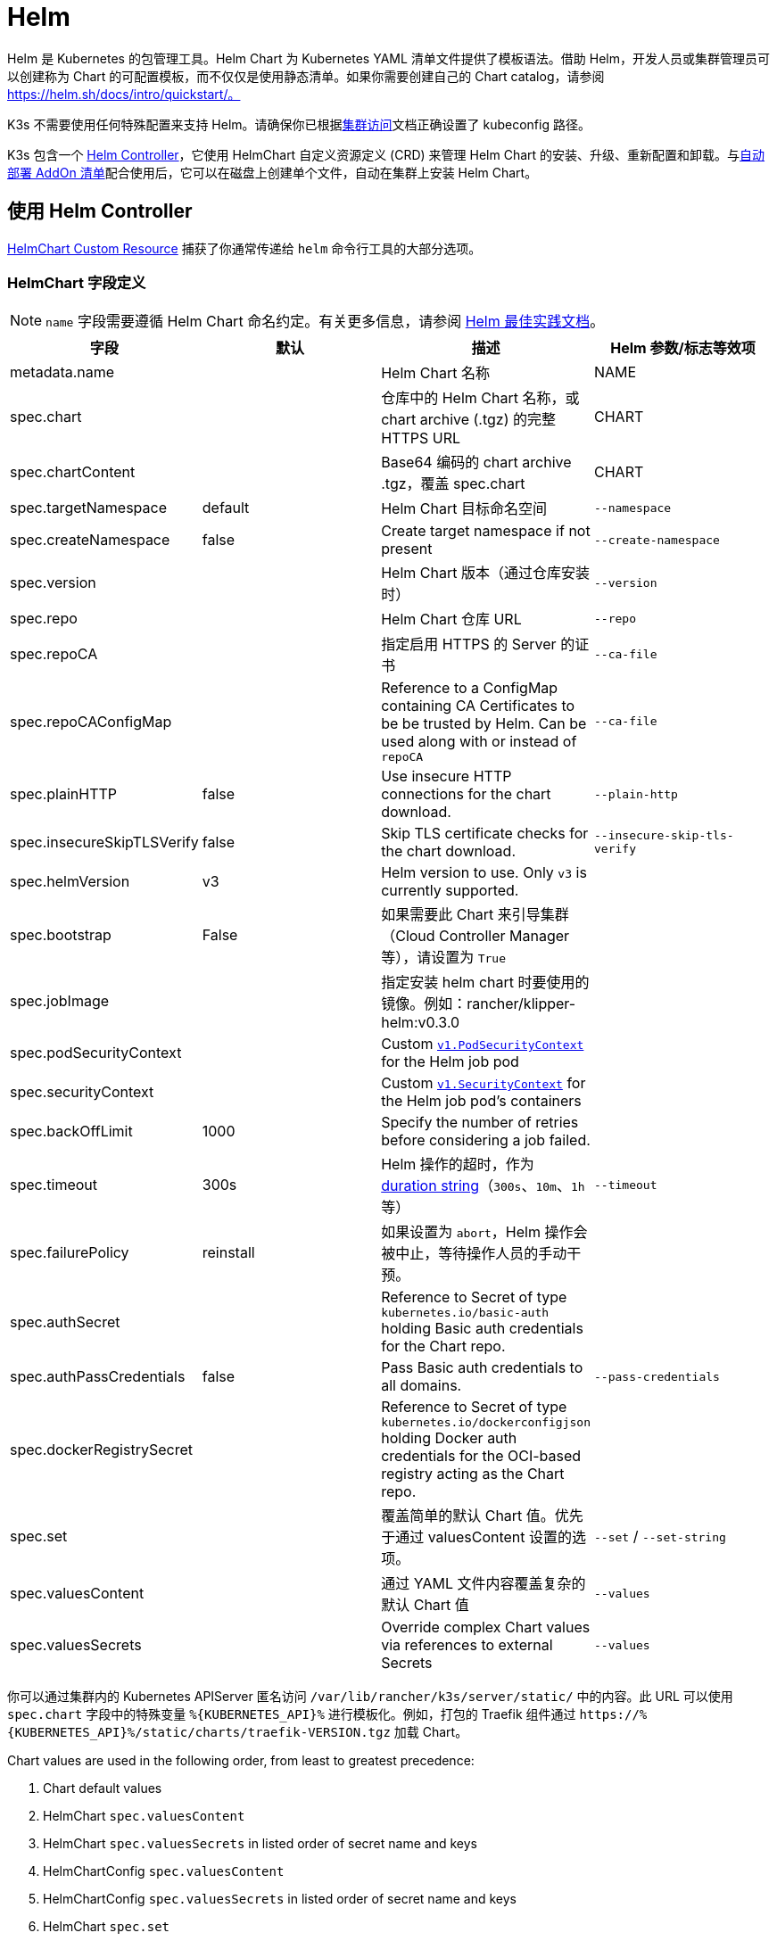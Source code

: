 = Helm

Helm 是 Kubernetes 的包管理工具。Helm Chart 为 Kubernetes YAML 清单文件提供了模板语法。借助 Helm，开发人员或集群管理员可以创建称为 Chart 的可配置模板，而不仅仅是使用静态清单。如果你需要创建自己的 Chart catalog，请参阅 https://helm.sh/docs/intro/quickstart/。

K3s 不需要使用任何特殊配置来支持 Helm。请确保你已根据xref:cluster-access.adoc[集群访问]文档正确设置了 kubeconfig 路径。

K3s 包含一个 https://github.com/k3s-io/helm-controller/[Helm Controller]，它使用 HelmChart 自定义资源定义 (CRD) 来管理 Helm Chart 的安装、升级、重新配置和卸载。与xref:installation/packaged-components.adoc[自动部署 AddOn 清单]配合使用后，它可以在磁盘上创建单个文件，自动在集群上安装 Helm Chart。

== 使用 Helm Controller

https://github.com/k3s-io/helm-controller#helm-controller[HelmChart Custom Resource] 捕获了你通常传递给 `helm` 命令行工具的大部分选项。

=== HelmChart 字段定义

[NOTE]
====
`name` 字段需要遵循 Helm Chart 命名约定。有关更多信息，请参阅 https://helm.sh/docs/chart_best_practices/conventions/#chart-names[Helm 最佳实践文档]。
====

|===
| 字段 | 默认 | 描述 | Helm 参数/标志等效项

| metadata.name
|
| Helm Chart 名称
| NAME

| spec.chart
|
| 仓库中的 Helm Chart 名称，或 chart archive (.tgz) 的完整 HTTPS URL
| CHART

| spec.chartContent
|
| Base64 编码的 chart archive .tgz，覆盖 spec.chart
| CHART

| spec.targetNamespace
| default
| Helm Chart 目标命名空间
| `--namespace`

| spec.createNamespace
| false
| Create target namespace if not present
| `--create-namespace`

| spec.version
|
| Helm Chart 版本（通过仓库安装时）
| `--version`

| spec.repo
|
| Helm Chart 仓库 URL
| `--repo`

| spec.repoCA
|
| 指定启用 HTTPS 的 Server 的证书
| `--ca-file`

| spec.repoCAConfigMap
|
| Reference to a ConfigMap containing CA Certificates to be be trusted by Helm. Can be used along with or instead of `repoCA`
| `--ca-file`

| spec.plainHTTP
| false
| Use insecure HTTP connections for the chart download.
| `--plain-http`

| spec.insecureSkipTLSVerify
| false
| Skip TLS certificate checks for the chart download.
| `--insecure-skip-tls-verify`

| spec.helmVersion
| v3
| Helm version to use. Only `v3` is currently supported.
|

| spec.bootstrap
| False
| 如果需要此 Chart 来引导集群（Cloud Controller Manager 等），请设置为 `True`
|

| spec.jobImage
|
| 指定安装 helm chart 时要使用的镜像。例如：rancher/klipper-helm:v0.3.0
|

| spec.podSecurityContext
|
| Custom https://kubernetes.io/docs/reference/generated/kubernetes-api/v1.32/#podsecuritycontext-v1-core[`v1.PodSecurityContext`] for the Helm job pod
|

| spec.securityContext
|
| Custom https://kubernetes.io/docs/reference/generated/kubernetes-api/v1.32/#securitycontext-v1-core[`v1.SecurityContext`] for the Helm job pod's containers
|

| spec.backOffLimit
| 1000
| Specify the number of retries before considering a job failed.
|

| spec.timeout
| 300s
| Helm 操作的超时，作为 https://pkg.go.dev/time#ParseDuration[duration string]（`300s`、`10m`、`1h` 等）
| `--timeout`

| spec.failurePolicy
| reinstall
| 如果设置为 `abort`，Helm 操作会被中止，等待操作人员的手动干预。
|

| spec.authSecret
|
| Reference to Secret of type `kubernetes.io/basic-auth` holding Basic auth credentials for the Chart repo.
|

| spec.authPassCredentials
| false
| Pass Basic auth credentials to all domains.
| `--pass-credentials`

| spec.dockerRegistrySecret
|
| Reference to Secret of type `kubernetes.io/dockerconfigjson` holding Docker auth credentials for the OCI-based registry acting as the Chart repo.
|

| spec.set
|
| 覆盖简单的默认 Chart 值。优先于通过 valuesContent 设置的选项。
| `--set` / `--set-string`

| spec.valuesContent
|
| 通过 YAML 文件内容覆盖复杂的默认 Chart 值
| `--values`

| spec.valuesSecrets
|
| Override complex Chart values via references to external Secrets
| `--values`
|===

你可以通过集群内的 Kubernetes APIServer 匿名访问 `/var/lib/rancher/k3s/server/static/` 中的内容。此 URL 可以使用 `spec.chart` 字段中的特殊变量 `+%{KUBERNETES_API}%+` 进行模板化。例如，打包的 Traefik 组件通过 `+https://%{KUBERNETES_API}%/static/charts/traefik-VERSION.tgz+` 加载 Chart。

Chart values are used in the following order, from least to greatest precedence:

. Chart default values
. HelmChart `spec.valuesContent`
. HelmChart `spec.valuesSecrets` in listed order of secret name and keys
. HelmChartConfig `spec.valuesContent`
. HelmChartConfig `spec.valuesSecrets` in listed order of secret name and keys
. HelmChart `spec.set`

以下示例说明了如何从 Bitnami Chart 仓库部署 Apache，并覆盖某些默认的 Chart 值。请注意，HelmChart 资源本身位于 `kube-system` 命名空间中，但 Chart 的资源将部署到在同一清单中创建的 `web` 命名空间。如果你希望将 HelmChart 资源与其部署的资源分开，这将很有用。

[,yaml]
----
apiVersion: v1
kind: Namespace
metadata:
  name: web
---
apiVersion: helm.cattle.io/v1
kind: HelmChart
metadata:
  name: apache
  namespace: kube-system
spec:
  repo: https://charts.bitnami.com/bitnami
  chart: apache
  targetNamespace: web
  valuesContent: |-
    service:
      type: ClusterIP
    ingress:
      enabled: true
      hostname: www.example.com
    metrics:
      enabled: true
----

An example of deploying a helm chart from a private repo with authentication:

[,yaml]
----
apiVersion: helm.cattle.io/v1
kind: HelmChart
metadata:
  namespace: kube-system
  name: example-app
spec:
  targetNamespace: example-namespace
  createNamespace: true
  version: v1.2.3
  chart: example-app
  repo: https://secure-repo.example.com
  authSecret:
    name: example-repo-auth
  repoCAConfigMap:
    name: example-repo-ca
  valuesContent: |-
    image:
      tag: v1.2.2
---
apiVersion: v1
kind: Secret
metadata:
  namespace: kube-system
  name: example-repo-auth
type: kubernetes.io/basic-auth
stringData:
  username: user
  password: pass
---
apiVersion: v1
kind: ConfigMap
metadata:
  namespace: kube-system
  name: example-repo-ca
data:
  ca.crt: |-
    -----BEGIN CERTIFICATE-----
    <YOUR CERTIFICATE>
    -----END CERTIFICATE-----
----

=== Chart Values from Secrets

Chart values can be read from externally-managed Secrets, instead of storing the values in the `spec.set` or `spec.valuesContent` fields. This should be done when passing confidential information such as credentials in to Charts that do not support referring to existing Secrets via the `existingSecret` pattern.

As with other Secrets (`spec.authSecret` and `spec.dockerRegistrySecret`), Secrets referenced in `spec.valuesSecrets` must be in the same namespace as the HelmChart.

Each listed `valuesSecrets` entry has the following fields:

|===
| Field | Description

| name
| The name of the Secret. Required.

| keys
| List of keys to read values from, values are used in the listed order. Required.

| ignoreUpdates
| Mark this Secret as optional, and do not update the chart if the Secret changes. Optional, defaults to `false`.
|===

* If `ignoreUpdates` is set to `false` or unspecified, the Secret and all listed keys must exist. Any change to a referenced values Secret will cause the chart to be updated with new values.  
* If `ignoreUpdates` is set to `true`, the Secret is used if it exists when the Chart is created, or updated due to any other change to related resources. Changes to the Secret will not cause the chart to be updated.

An example of deploying a helm chart using an existing Secret with two keys:

[,yaml]
----
apiVersion: helm.cattle.io/v1
kind: HelmChart
metadata:
  namespace: kube-system
  name: example-app
spec:
  targetNamespace: example-namespace
  createNamespace: true
  version: v1.2.3
  chart: example-app
  repo: https://repo.example.com
  valuesContent: |-
    image:
      tag: v1.2.2
  valuesSecrets:
    - name: example-app-custom-values
      ignoreUpdates: false
      keys:
        - someValues
        - moreValues
---
apiVersion: v1
kind: Secret
metadata:
  namespace: kube-system
  name: example-app-custom-values
stringData:
  moreValues: |-
    database:
      address: db.example.com
      username: user
      password: pass
  someValues: |-
    adminUser:
      create: true
      username: admin
      password: secret
----

[#_customizing_packaged_components_with_helmchartconfig]
== 使用 HelmChartConfig 自定义打包组件

为了允许覆盖部署为 HelmCharts（例如 Traefik）的打包组件的值，K3s 支持通过 HelmChartConfig 资源进行自定义部署。HelmChartConfig 资源必须与对应的 HelmChart 名称和命名空间匹配，并且支持提供额外的 `valuesContent`，它作为附加值文件传递给 `helm` 命令。

### HelmChartConfig Field Definitions

|===
| Field | Description

| metadata.name
| Helm Chart name - must match the HelmChart resource name.

| spec.valuesContent
| Override complex default Chart values via YAML file content.

| spec.valuesSecrets
| Override complect default Chart values via external Secrets.

| spec.failurePolicy
| Set to `abort` which case the Helm operation is aborted, pending manual intervention by the operator.
|===

[NOTE]
====
HelmChart `spec.set` 值会覆盖 HelmChart 和 HelmChartConfig `spec.valuesContent` 和 `spec.valuesSecrets` 设置, as described above。
====

例如，要自定义打包的 Traefik ingress 配置，你可以创建一个名为 `/var/lib/rancher/k3s/server/manifests/traefik-config.yaml` 的文件并使用以下内容填充它：

[,yaml]
----
apiVersion: helm.cattle.io/v1
kind: HelmChartConfig
metadata:
  name: traefik
  namespace: kube-system
spec:
  valuesContent: |-
    image:
      repository: docker.io/library/traefik
      tag: 3.3.5
    ports:
      web:
        forwardedHeaders:
          trustedIPs:
            - 10.0.0.0/8
----
